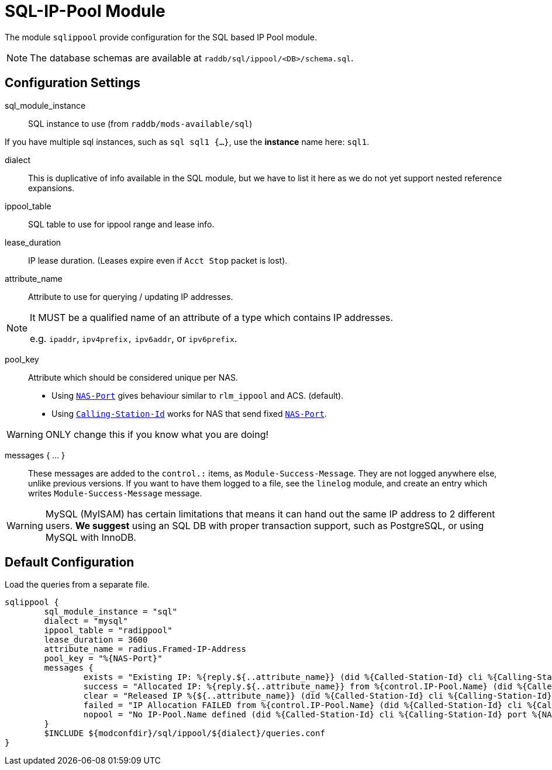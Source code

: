 



= SQL-IP-Pool Module

The module `sqlippool` provide configuration for the SQL based IP Pool module.

NOTE: The database schemas are available at `raddb/sql/ippool/<DB>/schema.sql`.

## Configuration Settings


sql_module_instance:: SQL instance to use (from `raddb/mods-available/sql`)

If you have multiple sql instances, such as `sql sql1 {...}`,
use the *instance* name here: `sql1`.



dialect:: This is duplicative of info available in the SQL module, but
we have to list it here as we do not yet support nested
reference expansions.



ippool_table:: SQL table to use for ippool range and lease info.



lease_duration:: IP lease duration. (Leases expire even if `Acct Stop` packet is lost).



attribute_name:: Attribute to use for querying / updating IP addresses.

[NOTE]
====
It MUST be a qualified name of an attribute of a type which contains IP addresses.

e.g. `ipaddr`, `ipv4prefix,` `ipv6addr`, or `ipv6prefix`.
====



pool_key:: Attribute which should be considered unique per NAS.

  * Using `link:https://freeradius.org/rfc/rfc2865.html#NAS-Port[NAS-Port]` gives behaviour similar to `rlm_ippool` and ACS. (default).
  * Using `link:https://freeradius.org/rfc/rfc2865.html#Calling-Station-Id[Calling-Station-Id]` works for NAS that send fixed `link:https://freeradius.org/rfc/rfc2865.html#NAS-Port[NAS-Port]`.

WARNING: ONLY change this if you know what you are doing!



messages { ... }:: These messages are added to the `control.:` items, as
`Module-Success-Message`. They are not logged anywhere else, unlike
previous versions.
If you want to have them logged to a file, see the `linelog` module,
and create an entry which writes `Module-Success-Message` message.

WARNING: MySQL (MyISAM) has certain limitations that means it can hand out
the same IP address to 2 different users.
  *We suggest* using an SQL DB with proper transaction support, such as PostgreSQL,
or using MySQL with InnoDB.







.Load the queries from a separate file.


== Default Configuration

```
sqlippool {
	sql_module_instance = "sql"
	dialect = "mysql"
	ippool_table = "radippool"
	lease_duration = 3600
	attribute_name = radius.Framed-IP-Address
	pool_key = "%{NAS-Port}"
	messages {
		exists = "Existing IP: %{reply.${..attribute_name}} (did %{Called-Station-Id} cli %{Calling-Station-Id} port %{NAS-Port} user %{User-Name})"
		success = "Allocated IP: %{reply.${..attribute_name}} from %{control.IP-Pool.Name} (did %{Called-Station-Id} cli %{Calling-Station-Id} port %{NAS-Port} user %{User-Name})"
		clear = "Released IP %{${..attribute_name}} (did %{Called-Station-Id} cli %{Calling-Station-Id} user %{User-Name})"
		failed = "IP Allocation FAILED from %{control.IP-Pool.Name} (did %{Called-Station-Id} cli %{Calling-Station-Id} port %{NAS-Port} user %{User-Name})"
		nopool = "No IP-Pool.Name defined (did %{Called-Station-Id} cli %{Calling-Station-Id} port %{NAS-Port} user %{User-Name})"
	}
	$INCLUDE ${modconfdir}/sql/ippool/${dialect}/queries.conf
}
```
